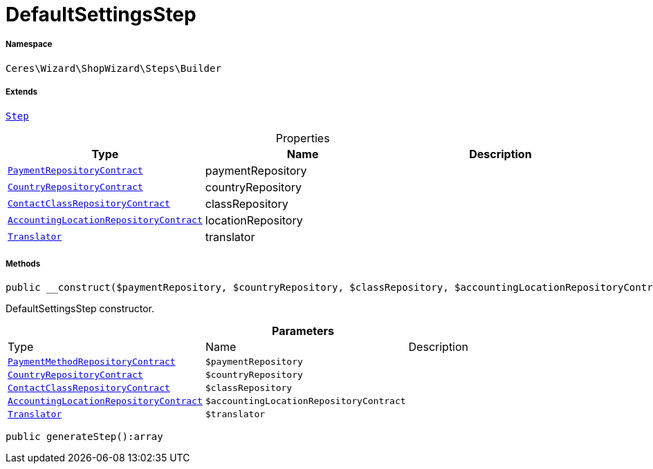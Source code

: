 :table-caption!:
:example-caption!:
:source-highlighter: prettify
:sectids!:
[[ceres__defaultsettingsstep]]
= DefaultSettingsStep





===== Namespace

`Ceres\Wizard\ShopWizard\Steps\Builder`

===== Extends
xref:Ceres/Wizard/ShopWizard/Steps/Builder/Step.adoc#[`Step`]




.Properties
|===
|Type |Name |Description

| xref:stable7@interface::Payment.adoc#payment_contracts_paymentrepositorycontract[`PaymentRepositoryContract`]
    |paymentRepository
    |
| xref:stable7@interface::Order.adoc#order_contracts_countryrepositorycontract[`CountryRepositoryContract`]
    |countryRepository
    |
| xref:stable7@interface::Account.adoc#account_contracts_contactclassrepositorycontract[`ContactClassRepositoryContract`]
    |classRepository
    |
| xref:stable7@interface::Accounting.adoc#accounting_contracts_accountinglocationrepositorycontract[`AccountingLocationRepositoryContract`]
    |locationRepository
    |
| xref:stable7@interface::Miscellaneous.adoc#miscellaneous_translation_translator[`Translator`]
    |translator
    |
|===


===== Methods

[source%nowrap, php]
----

public __construct($paymentRepository, $countryRepository, $classRepository, $accountingLocationRepositoryContract, $translator):void

----







DefaultSettingsStep constructor.

.*Parameters*
|===
|Type |Name |Description
| xref:stable7@interface::Payment.adoc#payment_contracts_paymentmethodrepositorycontract[`PaymentMethodRepositoryContract`]
a|`$paymentRepository`
|

| xref:stable7@interface::Order.adoc#order_contracts_countryrepositorycontract[`CountryRepositoryContract`]
a|`$countryRepository`
|

| xref:stable7@interface::Account.adoc#account_contracts_contactclassrepositorycontract[`ContactClassRepositoryContract`]
a|`$classRepository`
|

| xref:stable7@interface::Accounting.adoc#accounting_contracts_accountinglocationrepositorycontract[`AccountingLocationRepositoryContract`]
a|`$accountingLocationRepositoryContract`
|

| xref:stable7@interface::Miscellaneous.adoc#miscellaneous_translation_translator[`Translator`]
a|`$translator`
|
|===


[source%nowrap, php]
----

public generateStep():array

----









